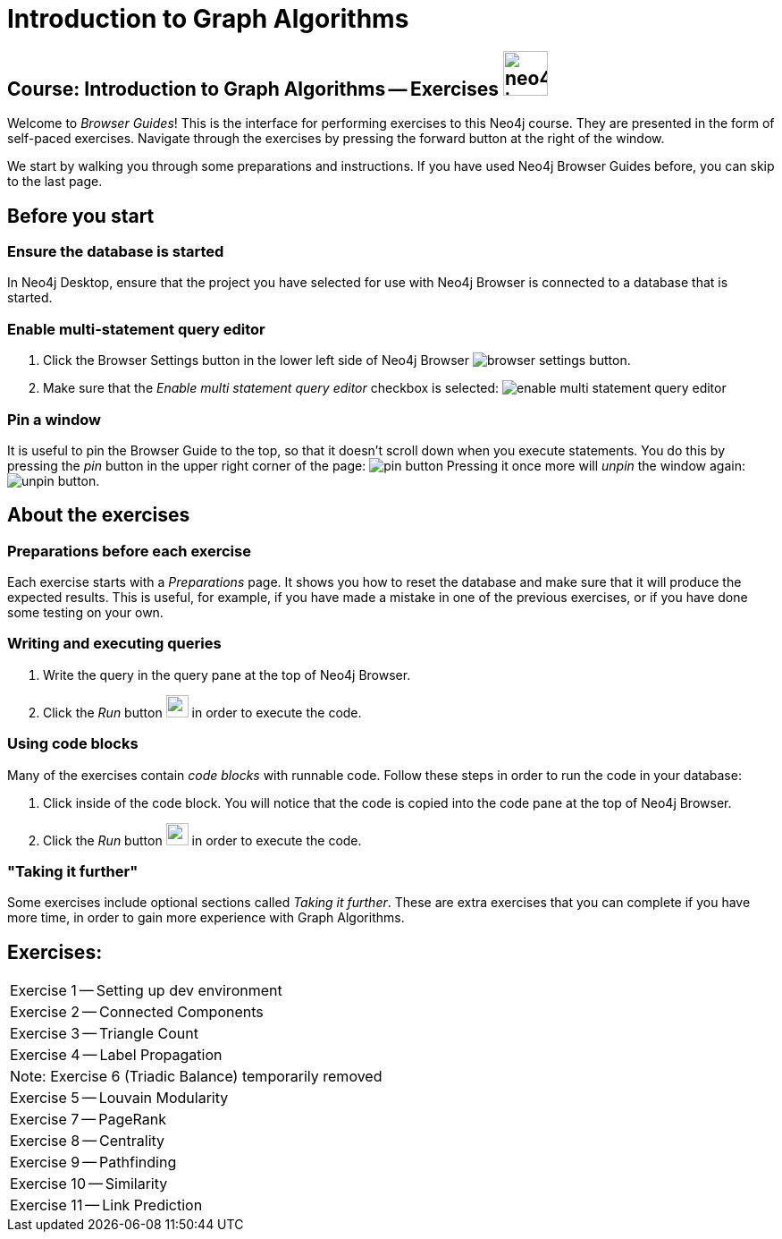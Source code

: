 = Introduction to Graph Algorithms

== Course: Introduction to Graph Algorithms -- Exercises image:{guides}/img/neo4j-icon.png[width=50]

Welcome to _Browser Guides_!
This is the interface for performing exercises to this Neo4j course.
They are presented in the form of self-paced exercises.
Navigate through the exercises by pressing the forward button at the right of the window.

We start by walking you through some preparations and instructions.
If you have used Neo4j Browser Guides before, you can skip to the last page.


== Before you start

=== Ensure the database is started

In  Neo4j Desktop, ensure that the project you have selected for use with Neo4j Browser is connected to a database that is started.

=== Enable multi-statement query editor

. Click the Browser Settings button in the lower left side of Neo4j Browser image:{guides}/img/browser-settings-button.png[].
. Make sure that the _Enable multi statement query editor_ checkbox is selected: image:{guides}/img/enable-multi-statement-query-editor.png[]

=== Pin a window

It is useful to pin the Browser Guide to the top, so that it doesn't scroll down when you execute statements.
You do this by pressing the _pin_ button in the upper right corner of the page: image:{guides}/img/pin-button.png[]
Pressing it once more will _unpin_ the window again: image:{guides}/img/unpin-button.png[]. 

== About the exercises

=== Preparations before each exercise

Each exercise starts with a _Preparations_ page.
It shows you how to reset the database and make sure that it will produce the expected results.
This is useful, for example, if you have made a mistake in one of the previous exercises, or if you have done some testing on your own.


=== Writing and executing queries

. Write the query in the query pane at the top of Neo4j Browser.
. Click the _Run_ button image:{guides}/img/run-button.png[width=25] in order to execute the code.


=== Using code blocks

Many of the exercises contain _code blocks_ with runnable code.
Follow these steps in order to run the code in your database:

. Click inside of the code block.
You will notice that the code is copied into the code pane at the top of Neo4j Browser.
. Click the _Run_ button image:{guides}/img/run-button.png[width=25] in order to execute the code.


=== "Taking it further"

Some exercises include optional sections called _Taking it further_.
These are extra exercises that you can complete if you have more time, in order to gain more experience with Graph Algorithms.


== Exercises:

[cols=1, frame=none]
|===
| pass:a[<a play-topic='{guides}/01.html'>Exercise 1</a>] -- Setting up dev environment
| pass:a[<a play-topic='{guides}/02.html'>Exercise 2</a>] -- Connected Components
| pass:a[<a play-topic='{guides}/03.html'>Exercise 3</a>] -- Triangle Count
| pass:a[<a play-topic='{guides}/04.html'>Exercise 4</a>] -- Label Propagation
| Note: Exercise 6 (Triadic Balance) temporarily removed
| pass:a[<a play-topic='{guides}/05.html'>Exercise 5</a>] -- Louvain Modularity
| pass:a[<a play-topic='{guides}/07.html'>Exercise 7</a>] -- PageRank
| pass:a[<a play-topic='{guides}/08.html'>Exercise 8</a>] -- Centrality
| pass:a[<a play-topic='{guides}/09.html'>Exercise 9</a>] -- Pathfinding
| pass:a[<a play-topic='{guides}/10.html'>Exercise 10</a>] -- Similarity
| pass:a[<a play-topic='{guides}/11.html'>Exercise 11</a>] -- Link Prediction
|===